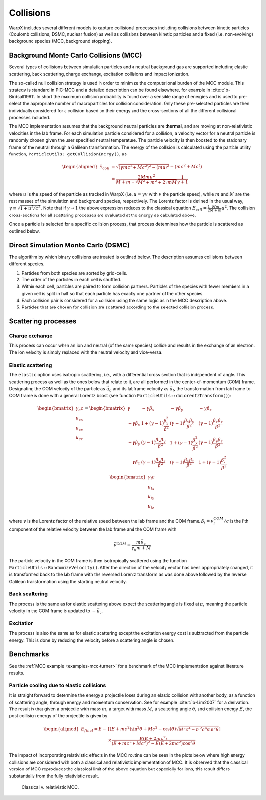 .. _multiphysics-collisions:

Collisions
==========

WarpX includes several different models to capture collisional processes
including collisions between kinetic particles (Coulomb collisions, DSMC,
nuclear fusion) as well as collisions between kinetic particles and a fixed
(i.e. non-evolving) background species (MCC, background stopping).

.. _multiphysics-collisions-mcc:

Background Monte Carlo Collisions (MCC)
---------------------------------------

Several types of collisions between simulation particles and a neutral
background gas are supported including elastic scattering, back scattering,
charge exchange, excitation collisions and impact ionization.

The so-called null collision strategy is used in order to minimize the
computational burden of the MCC module. This strategy is standard in PIC-MCC and
a detailed description can be found elsewhere, for example in :cite:t:`b-Birdsall1991`.
In short the maximum collision probability is found over a sensible range of
energies and is used to pre-select the appropriate number of macroparticles for
collision consideration. Only these pre-selected particles are then individually
considered for a collision based on their energy and the cross-sections of all
the different collisional processes included.

The MCC implementation assumes that the background neutral particles are **thermal**,
and are moving at non-relativistic velocities in the lab frame. For each
simulation particle considered for a collision, a velocity vector for a neutral
particle is randomly chosen given the user specified neutral temperature. The
particle velocity is then boosted to the stationary frame of the neutral through
a Galilean transformation. The energy of the collision is calculated using the
particle utility function, ``ParticleUtils::getCollisionEnergy()``, as

    .. math::

       \begin{aligned}
        E_{coll} &= \sqrt{(\gamma mc^2 + Mc^2)^2 - (mu)^2} - (mc^2 + Mc^2) \\
                 &= \frac{2Mmu^2}{M + m + \sqrt{M^2+m^2+2\gamma mM}}\frac{1}{\gamma + 1}
       \end{aligned}

where :math:`u` is the speed of the particle as tracked in WarpX (i.e.
:math:`u = \gamma v` with :math:`v` the particle speed), while :math:`m` and
:math:`M` are the rest masses of the simulation and background species,
respectively. The Lorentz factor is defined in the usual way,
:math:`\gamma \equiv \sqrt{1 + u^2/c^2}`. Note that if :math:`\gamma\to1` the above
expression reduces to the classical equation
:math:`E_{coll} = \frac{1}{2}\frac{Mm}{M+m} u^2`. The collision cross-sections
for all scattering processes are evaluated at the energy as calculated above.

Once a particle is selected for a specific collision process, that process determines how the particle is scattered as outlined below.

.. _multiphysics-collisions-dsmc:

Direct Simulation Monte Carlo (DSMC)
------------------------------------

The algorithm by which binary collisions are treated is outlined below. The
description assumes collisions between different species.

1. Particles from both species are sorted by grid-cells.
2. The order of the particles in each cell is shuffled.
3. Within each cell, particles are paired to form collision partners. Particles
   of the species with fewer members in a given cell is split in half so that
   each particle has exactly one partner of the other species.
4. Each collision pair is considered for a collision using the same logic as in
   the MCC description above.
5. Particles that are chosen for collision are scattered according to the
   selected collision process.

Scattering processes
--------------------

Charge exchange
^^^^^^^^^^^^^^^

This process can occur when an ion and neutral (of the same species) collide
and results in the exchange of an electron. The ion velocity is simply replaced
with the neutral velocity and vice-versa.

Elastic scattering
^^^^^^^^^^^^^^^^^^

The ``elastic`` option uses isotropic scattering, i.e., with a differential
cross section that is independent of angle.
This scattering process as well as the ones below that relate to it, are all
performed in the center-of-momentum (COM) frame. Designating the COM velocity of
the particle as :math:`\vec{u}_c` and its labframe velocity as :math:`\vec{u}_l`,
the transformation from lab frame to COM frame is done with a general Lorentz
boost (see function ``ParticleUtils::doLorentzTransform()``):

    .. math::
            \begin{bmatrix}
                \gamma_c c \\
                u_{cx} \\
                u_{cy} \\
                u_{cz}
            \end{bmatrix}
         = \begin{bmatrix}
                \gamma & -\gamma\beta_x & -\gamma\beta_y & -\gamma\beta_z \\
                -\gamma\beta_x & 1+(\gamma-1)\frac{\beta_x^2}{\beta^2} & (\gamma-1)\frac{\beta_x\beta_y}{\beta^2} & (\gamma-1)\frac{\beta_x\beta_z}{\beta^2} \\
                -\gamma\beta_y & (\gamma-1)\frac{\beta_x\beta_y}{\beta^2} & 1 +(\gamma-1)\frac{\beta_y^2}{\beta^2} & (\gamma-1)\frac{\beta_y\beta_z}{\beta^2} \\
                -\gamma\beta_z & (\gamma-1)\frac{\beta_x\beta_z}{\beta^2} & (\gamma-1)\frac{\beta_y\beta_z}{\beta^2} & 1+(\gamma-1)\frac{\beta_z^2}{\beta^2} \\
            \end{bmatrix} \begin{bmatrix}
                \gamma_l c \\
                u_{lx} \\
                u_{ly} \\
                u_{lz}
            \end{bmatrix}

where :math:`\gamma` is the Lorentz factor of the relative speed between the lab frame and the COM frame, :math:`\beta_i = v^{COM}_i/c` is the i'th component of the relative velocity between the lab frame and the COM frame with

    .. math::

        \vec{v}^{COM} = \frac{m \vec{u_c}}{\gamma_u m + M}

The particle velocity in the COM frame is then isotropically scattered using the function ``ParticleUtils::RandomizeVelocity()``. After the direction of the velocity vector has been appropriately changed, it is transformed back to the lab frame with the reversed Lorentz transform as was done above followed by the reverse Galilean transformation using the starting neutral velocity.

Back scattering
^^^^^^^^^^^^^^^

The process is the same as for elastic scattering above expect the scattering angle is fixed at :math:`\pi`, meaning the particle velocity in the COM frame is updated to :math:`-\vec{u}_c`.

Excitation
^^^^^^^^^^

The process is also the same as for elastic scattering except the excitation energy cost is subtracted from the particle energy. This is done by reducing the velocity before a scattering angle is chosen.

Benchmarks
----------

See the :ref:`MCC example <examples-mcc-turner>` for a benchmark of the MCC
implementation against literature results.

Particle cooling due to elastic collisions
^^^^^^^^^^^^^^^^^^^^^^^^^^^^^^^^^^^^^^^^^^

It is straight forward to determine the energy a projectile loses during an elastic collision with another body, as a function of scattering angle, through energy and momentum conservation.
See for example :cite:t:`b-Lim2007` for a derivation. The result is that given a projectile with mass :math:`m`, a target with mass :math:`M`, a scattering angle :math:`\theta`, and collision energy :math:`E`, the post collision energy of the projectile is given by

    .. math::

       \begin{aligned}
       E_{final} = E - &[(E + mc^2)\sin^2\theta + Mc^2 - \cos(\theta)\sqrt{M^2c^4 - m^2c^4\sin^2\theta}] \\
       &\times \frac{E(E+2mc^2)}{(E+mc^2+Mc^2)^2 - E(E+2mc^2)\cos^2\theta}
       \end{aligned}

The impact of incorporating relativistic effects in the MCC routine can be seen in the plots below where high energy collisions are considered with both a classical and relativistic implementation of MCC. It is observed that the classical version of MCC reproduces the classical limit of the above equation but especially for ions, this result differs substantially from the fully relativistic result.

.. figure:: https://user-images.githubusercontent.com/40245517/170900079-74e505a5-2790-44f5-ac84-5847eda954e6.png
   :alt: figure not found
   :width: 96%

   Classical v. relativistic MCC.

.. bibliography::
    :keyprefix: b-
